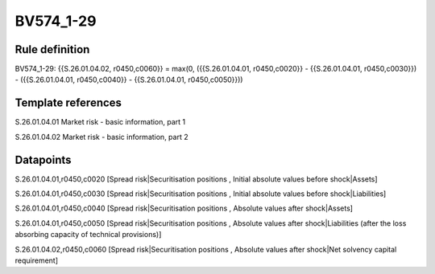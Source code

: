 ==========
BV574_1-29
==========

Rule definition
---------------

BV574_1-29: {{S.26.01.04.02, r0450,c0060}} = max(0, ({{S.26.01.04.01, r0450,c0020}} - {{S.26.01.04.01, r0450,c0030}}) - ({{S.26.01.04.01, r0450,c0040}} - {{S.26.01.04.01, r0450,c0050}}))


Template references
-------------------

S.26.01.04.01 Market risk - basic information, part 1

S.26.01.04.02 Market risk - basic information, part 2


Datapoints
----------

S.26.01.04.01,r0450,c0020 [Spread risk|Securitisation positions , Initial absolute values before shock|Assets]

S.26.01.04.01,r0450,c0030 [Spread risk|Securitisation positions , Initial absolute values before shock|Liabilities]

S.26.01.04.01,r0450,c0040 [Spread risk|Securitisation positions , Absolute values after shock|Assets]

S.26.01.04.01,r0450,c0050 [Spread risk|Securitisation positions , Absolute values after shock|Liabilities (after the loss absorbing capacity of technical provisions)]

S.26.01.04.02,r0450,c0060 [Spread risk|Securitisation positions , Absolute values after shock|Net solvency capital requirement]



